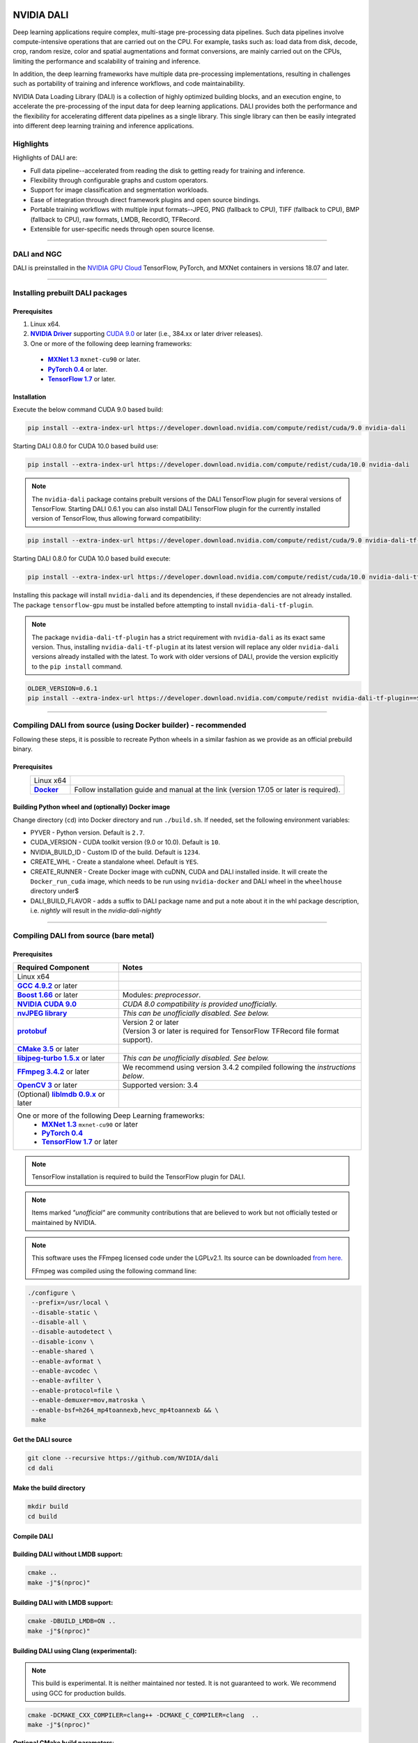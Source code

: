 |License|  |Documentation|

NVIDIA DALI
===========
.. overview-begin-marker-do-not-remove

Deep learning applications require complex, multi-stage pre-processing data pipelines. Such data pipelines involve compute-intensive operations that are carried out on the CPU. For example, tasks such as: load data from disk, decode, crop, random resize, color and spatial augmentations and format conversions, are mainly carried out on the CPUs, limiting the performance and scalability of training and inference.

In addition, the deep learning frameworks have multiple data pre-processing implementations, resulting in challenges such as portability of training and inference workflows, and code maintainability.

NVIDIA Data Loading Library (DALI) is a collection of highly optimized building blocks, and an execution engine, to accelerate the pre-processing of the input data for deep learning applications. DALI  provides both the performance and the flexibility for accelerating different data pipelines as a single library. This single library can then be easily integrated into different deep learning training and inference applications.

Highlights
----------

Highlights of DALI are:

* Full data pipeline--accelerated from reading the disk to getting ready for training and inference.
* Flexibility through configurable graphs and custom operators.
* Support for image classification and segmentation workloads.
* Ease of integration through direct framework plugins and open source bindings.
* Portable training workflows with multiple input formats--JPEG, PNG (fallback to CPU), TIFF (fallback to CPU), BMP (fallback to CPU), raw formats, LMDB, RecordIO, TFRecord.
* Extensible for user-specific needs through open source license.

.. overview-end-marker-do-not-remove

.. installation-begin-marker-do-not-remove

----

DALI and NGC
------------

DALI is preinstalled in the `NVIDIA GPU Cloud <https://ngc.nvidia.com>`_ TensorFlow, PyTorch, and MXNet containers in versions 18.07 and later.

----

Installing prebuilt DALI packages
---------------------------------

Prerequisites
^^^^^^^^^^^^^


.. |driver link| replace:: **NVIDIA Driver**
.. _driver link: https://www.nvidia.com/drivers
.. |cuda link| replace:: **NVIDIA CUDA 9.0**
.. _cuda link: https://developer.nvidia.com/cuda-downloads
.. |mxnet link| replace:: **MXNet 1.3**
.. _mxnet link: http://mxnet.incubator.apache.org
.. |pytorch link| replace:: **PyTorch 0.4**
.. _pytorch link: https://pytorch.org
.. |tf link| replace:: **TensorFlow 1.7**
.. _tf link: https://www.tensorflow.org

1. Linux x64.
2. |driver link|_ supporting `CUDA 9.0 <https://developer.nvidia.com/cuda-downloads>`__ or later (i.e., 384.xx or later driver releases).
3. One or more of the following deep learning frameworks:

  - |mxnet link|_ ``mxnet-cu90`` or later.
  - |pytorch link|_ or later.
  - |tf link|_ or later.


Installation
^^^^^^^^^^^^

Execute the below command CUDA 9.0 based build:

.. code-block:: bash

    pip install --extra-index-url https://developer.download.nvidia.com/compute/redist/cuda/9.0 nvidia-dali

Starting DALI 0.8.0 for CUDA 10.0 based build use:

.. code-block:: bash

   pip install --extra-index-url https://developer.download.nvidia.com/compute/redist/cuda/10.0 nvidia-dali

.. note::

  The ``nvidia-dali`` package contains prebuilt versions of the DALI TensorFlow plugin for several versions of TensorFlow. Starting DALI 0.6.1 you can also install DALI TensorFlow plugin for the currently installed version of TensorFlow, thus allowing forward compatibility:

.. code-block:: bash

    pip install --extra-index-url https://developer.download.nvidia.com/compute/redist/cuda/9.0 nvidia-dali-tf-plugin

Starting DALI 0.8.0 for CUDA 10.0 based build execute:

.. code-block:: bash

   pip install --extra-index-url https://developer.download.nvidia.com/compute/redist/cuda/10.0 nvidia-dali-tf-plugin


Installing this package will install ``nvidia-dali`` and its dependencies, if these dependencies are not already installed. The package ``tensorflow-gpu`` must be installed before attempting to install ``nvidia-dali-tf-plugin``.

.. note::

  The package ``nvidia-dali-tf-plugin`` has a strict requirement with ``nvidia-dali`` as its exact same version.
  Thus, installing ``nvidia-dali-tf-plugin`` at its latest version will replace any older ``nvidia-dali`` versions already installed with the latest.
  To work with older versions of DALI, provide the version explicitly to the ``pip install`` command.

.. code-block:: bash

    OLDER_VERSION=0.6.1
    pip install --extra-index-url https://developer.download.nvidia.com/compute/redist nvidia-dali-tf-plugin==$OLDER_VERSION

----

Compiling DALI from source (using Docker builder) - recommended
---------------------------------------------------------------

Following these steps, it is possible to recreate Python wheels in a similar fashion as we provide as an official prebuild binary.

Prerequisites
^^^^^^^^^^^^^

.. |docker link| replace:: **Docker**
.. _docker link: https://docs.docker.com/install/

.. table::
   :align: center

   +----------------------------------------+---------------------------------------------------------------------------------------------+
   | Linux x64                              |                                                                                             |
   +----------------------------------------+---------------------------------------------------------------------------------------------+
   | |docker link|_                         | Follow installation guide and manual at the link (version 17.05 or later is required).      |
   +----------------------------------------+---------------------------------------------------------------------------------------------+

Building Python wheel and (optionally) Docker image
^^^^^^^^^^^^^^^^^^^^^^^^^^^^^^^^^^^^^^^^^^^^^^^^^^^

Change directory (``cd``) into Docker directory and run ``./build.sh``. If needed, set the following environment variables:

* PYVER - Python version. Default is ``2.7``.
* CUDA_VERSION - CUDA toolkit version (9.0 or 10.0). Default is ``10``.
* NVIDIA_BUILD_ID - Custom ID of the build. Default is ``1234``.
* CREATE_WHL - Create a standalone wheel. Default is ``YES``.
* CREATE_RUNNER - Create Docker image with cuDNN, CUDA and DALI installed inside. It will create the ``Docker_run_cuda`` image, which needs to be run using ``nvidia-docker`` and DALI wheel in the ``wheelhouse`` directory under$
* DALI_BUILD_FLAVOR - adds a suffix to DALI package name and put a note about it in the whl package description, i.e. `nightly` will result in the `nvidia-dali-nightly`

----

Compiling DALI from source (bare metal)
---------------------------------------

Prerequisites
^^^^^^^^^^^^^


.. |nvjpeg link| replace:: **nvJPEG library**
.. _nvjpeg link: https://developer.nvidia.com/nvjpeg
.. |protobuf link| replace:: **protobuf**
.. _protobuf link: https://github.com/google/protobuf
.. |cmake link| replace:: **CMake 3.5**
.. _cmake link: https://cmake.org
.. |jpegturbo link| replace:: **libjpeg-turbo 1.5.x**
.. _jpegturbo link: https://github.com/libjpeg-turbo/libjpeg-turbo
.. |ffmpeg link| replace:: **FFmpeg 3.4.2**
.. _ffmpeg link: https://developer.download.nvidia.com/compute/redist/nvidia-dali/ffmpeg-3.4.2.tar.bz2
.. |opencv link| replace:: **OpenCV 3**
.. _opencv link: https://opencv.org
.. |lmdb link| replace:: **liblmdb 0.9.x**
.. _lmdb link: https://github.com/LMDB/lmdb
.. |gcc link| replace:: **GCC 4.9.2**
.. _gcc link: https://www.gnu.org/software/gcc/
.. |boost link| replace:: **Boost 1.66**
.. _boost link: https://www.boost.org/



.. table::

   +----------------------------------------+---------------------------------------------------------------------------------------------+
   | Required Component                     | Notes                                                                                       |
   +========================================+=============================================================================================+
   | Linux x64                              |                                                                                             |
   +----------------------------------------+---------------------------------------------------------------------------------------------+
   | |gcc link|_ or later                   |                                                                                             |
   +----------------------------------------+---------------------------------------------------------------------------------------------+
   | |boost link|_ or later                 | Modules: *preprocessor*.                                                                    |
   +----------------------------------------+---------------------------------------------------------------------------------------------+
   | |cuda link|_                           | *CUDA 8.0 compatibility is provided unofficially.*                                          |
   +----------------------------------------+---------------------------------------------------------------------------------------------+
   | |nvjpeg link|_                         | *This can be unofficially disabled. See below.*                                             |
   +----------------------------------------+---------------------------------------------------------------------------------------------+
   | |protobuf link|_                       | | Version 2 or later                                                                        |
   |                                        | | (Version 3 or later is required for TensorFlow TFRecord file format support).             |
   +----------------------------------------+---------------------------------------------------------------------------------------------+
   | |cmake link|_ or later                 |                                                                                             |
   +----------------------------------------+---------------------------------------------------------------------------------------------+
   | |jpegturbo link|_ or later             | *This can be unofficially disabled. See below.*                                             |
   +----------------------------------------+---------------------------------------------------------------------------------------------+
   | |ffmpeg link|_ or later                | We recommend using version 3.4.2 compiled following the *instructions below*.               |
   +----------------------------------------+---------------------------------------------------------------------------------------------+
   | |opencv link|_ or later                | Supported version: 3.4                                                                      |
   +----------------------------------------+---------------------------------------------------------------------------------------------+
   | (Optional) |lmdb link|_ or later       |                                                                                             |
   +----------------------------------------+---------------------------------------------------------------------------------------------+
   | One or more of the following Deep Learning frameworks:                                                                               |
   |      * |mxnet link|_ ``mxnet-cu90`` or later                                                                                         |
   |      * |pytorch link|_                                                                                                               |
   |      * |tf link|_ or later                                                                                                           |
   +----------------------------------------+---------------------------------------------------------------------------------------------+


.. note::

  TensorFlow installation is required to build the TensorFlow plugin for DALI.

.. note::

  Items marked *"unofficial"* are community contributions that are believed to work but not officially tested or maintained by NVIDIA.

.. note::

   This software uses the FFmpeg licensed code under the LGPLv2.1. Its source can be downloaded `from here. <https://developer.download.nvidia.com/compute/redist/nvidia-dali/ffmpeg-3.4.2.tar.bz2>`_

   FFmpeg was compiled using the following command line:

.. code-block:: bash

    ./configure \
     --prefix=/usr/local \
     --disable-static \
     --disable-all \
     --disable-autodetect \
     --disable-iconv \
     --enable-shared \
     --enable-avformat \
     --enable-avcodec \
     --enable-avfilter \
     --enable-protocol=file \
     --enable-demuxer=mov,matroska \
     --enable-bsf=h264_mp4toannexb,hevc_mp4toannexb && \
     make



Get the DALI source
^^^^^^^^^^^^^^^^^^^

.. code-block:: bash

    git clone --recursive https://github.com/NVIDIA/dali
    cd dali

Make the build directory
^^^^^^^^^^^^^^^^^^^^^^^^

.. code-block:: bash

    mkdir build
    cd build


Compile DALI
^^^^^^^^^^^^

Building DALI without LMDB support:
^^^^^^^^^^^^^^^^^^^^^^^^^^^^^^^^^^^

.. code-block:: bash

    cmake ..
    make -j"$(nproc)"


Building DALI with LMDB support:
^^^^^^^^^^^^^^^^^^^^^^^^^^^^^^^^

.. code-block:: bash

    cmake -DBUILD_LMDB=ON ..
    make -j"$(nproc)"


Building DALI using Clang (experimental):
^^^^^^^^^^^^^^^^^^^^^^^^^^^^^^^^^^^^^^^^^

.. note::

   This build is experimental. It is neither maintained nor tested. It is not guaranteed to work.
   We recommend using GCC for production builds.


.. code-block:: bash

    cmake -DCMAKE_CXX_COMPILER=clang++ -DCMAKE_C_COMPILER=clang  ..
    make -j"$(nproc)"


**Optional CMake build parameters**:

-  ``BUILD_PYTHON`` - build Python bindings (default: ON)
-  ``BUILD_TEST`` - include building test suite (default: ON)
-  ``BUILD_BENCHMARK`` - include building benchmarks (default: ON)
-  ``BUILD_LMDB`` - build with support for LMDB (default: OFF)
-  ``BUILD_NVTX`` - build with NVTX profiling enabled (default: OFF)
-  ``BUILD_TENSORFLOW`` - build TensorFlow plugin (default: OFF)
-  ``WERROR`` - treat all build warnings as errors (default: OFF)
-  ``DALI_BUILD_FLAVOR`` - Allow to specify custom name sufix (i.e. 'nightly') for nvidia-dali whl package
-  *(Unofficial)* ``BUILD_JPEG_TURBO`` - build with ``libjpeg-turbo`` (default: ON)
-  *(Unofficial)* ``BUILD_NVJPEG`` - build with ``nvJPEG`` (default: ON)


Install Python bindings
^^^^^^^^^^^^^^^^^^^^^^^

.. code-block:: bash

    pip install dali/python

.. installation-end-marker-do-not-remove

----

Getting started
---------------

.. |examples link| replace:: ``docs/examples``
.. _examples link: docs/examples

The |examples link|_ directory contains a few examples (in the form of Jupyter notebooks) highlighting different features of DALI and how to use DALI to interface with deep learning frameworks.

Also note:

* Documentation for the latest stable release is available `here <https://docs.nvidia.com/deeplearning/sdk/index.html#data-loading>`_, and
* Nightly version of the documentation that stays in sync with the master branch is available `here <https://docs.nvidia.com/deeplearning/sdk/dali-master-branch-user-guide/docs/index.html>`_.

----

Additional resources
--------------------

- GPU Technology Conference 2018 presentation about DALI, T. Gale, S. Layton and P. Tredak: `slides <http://on-demand.gputechconf.com/gtc/2018/presentation/s8906-fast-data-pipelines-for-deep-learning-training.pdf>`_, `recording <http://on-demand.gputechconf.com/gtc/2018/video/S8906/>`_.

----

Contributing to DALI
--------------------

We welcome contributions to DALI. To contribute to DALI and make pull requests, follow the guidelines outlined in the `Contributing <CONTRIBUTING.md>`_ document.
If you are looking for a task good for the start please check one from `external contribution welcome label <https://github.com/NVIDIA/DALI/labels/external%20contribution%20welcome>`_.

Reporting problems, asking questions
------------------------------------


We appreciate feedback, questions or bug reports. When you need help with the code, follow the process outlined in the Stack Overflow (https://stackoverflow.com/help/mcve) document. Ensure that the posted examples are:

* **minimal**: Use as little code as possible that still produces the same problem.
* **complete**: Provide all parts needed to reproduce the problem. Check if you can strip external dependency and still show the problem. The less time we spend on reproducing the problems, the more time we can dedicate  to the fixes.
* **verifiable**: Test the code you are about to provide, to make sure that it reproduces the problem. Remove all other problems that are not related to your request.


Contributors
------------

DALI was built with major contributions from Trevor Gale, Przemek Tredak, Simon Layton, Andrei Ivanov, Serge Panev.

.. |License| image:: https://img.shields.io/badge/License-Apache%202.0-blue.svg
   :target: https://opensource.org/licenses/Apache-2.0

.. |Documentation| image:: https://img.shields.io/badge/Nvidia%20DALI-documentation-brightgreen.svg?longCache=true
   :target: https://docs.nvidia.com/deeplearning/sdk/dali-developer-guide/
